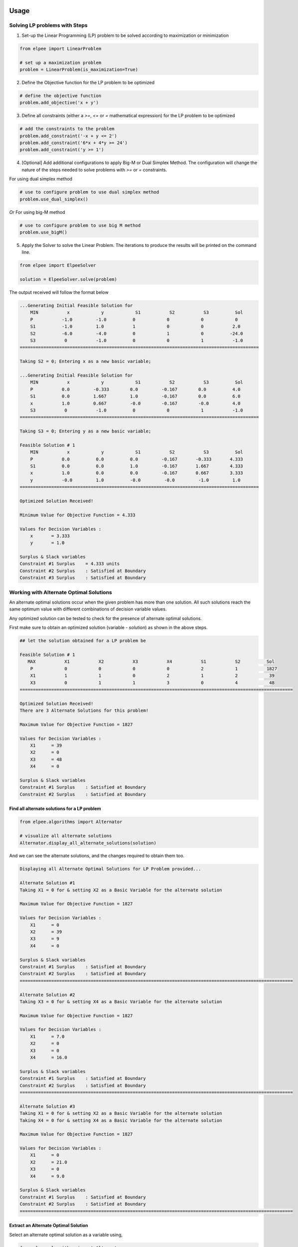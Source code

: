 .. image:: assets/ElpeeBanner.png
   :alt: Elpee Logo
   :width: 200px
   :align: right

Usage
=====

Solving LP problems with Steps 
------------------------------------------------

1. Set-up the Linear Programming (LP) problem to be solved according to maximization or minimization

.. code-block:: python

    from elpee import LinearProblem

    # set up a maximization problem
    problem = LinearProblem(is_maximization=True)

2. Define the Objective function for the LP problem to be optimized
    
.. code-block:: python

    # define the objective function
    problem.add_objective('x + y')

3. Define all constraints (either a `>=`, `<=` or `=` mathematical expression) for the LP problem to be optimized

.. code-block:: python

    # add the constraints to the problem
    problem.add_constraint('-x + y <= 2')
    problem.add_constraint('6*x + 4*y >= 24')
    problem.add_constraint('y >= 1')

4. [Optional] Add additional configurations to apply Big-M or Dual Simplex Method. The configuration will change the nature of the steps needed to solve problems with `>=` or `=` constraints.

For using dual simplex method

.. code-block:: python

    # use to configure problem to use dual simplex method
    problem.use_dual_simplex()

*Or* For using big-M method

.. code-block:: python

    # use to configure problem to use big M method
    problem.use_bigM()

5. Apply the Solver to solve the Linear Problem. The iterations to produce the results will be printed on the command line.

.. code-block:: python

    from elpee import ElpeeSolver

    solution = ElpeeSolver.solve(problem)

The output received will follow the format below

.. code-block:: console

    ...Generating Initial Feasible Solution for
        MIN           x            y            S1           S2           S3          Sol
        P           -1.0         -1.0          0            0            0            0
        S1          -1.0         1.0           1            0            0           2.0
        S2          -6.0         -4.0          0            1            0          -24.0
        S3           0           -1.0          0            0            1           -1.0
    ===========================================================================================

    Taking S2 = 0; Entering x as a new basic variable;

    ...Generating Initial Feasible Solution for
        MIN           x            y            S1           S2           S3          Sol
        P           0.0         -0.333        0.0         -0.167        0.0          4.0
        S1          0.0         1.667         1.0         -0.167        0.0          6.0
        x           1.0         0.667         -0.0        -0.167        -0.0         4.0
        S3           0           -1.0          0            0            1           -1.0
    ===========================================================================================

    Taking S3 = 0; Entering y as a new basic variable;

    Feasible Solution # 1
        MIN           x            y            S1           S2           S3          Sol
        P           0.0          0.0          0.0         -0.167       -0.333       4.333
        S1          0.0          0.0          1.0         -0.167       1.667        4.333
        x           1.0          0.0          0.0         -0.167       0.667        3.333
        y           -0.0         1.0          -0.0         -0.0         -1.0         1.0
    ===========================================================================================

    Optimized Solution Received!

    Minimum Value for Objective Function = 4.333

    Values for Decision Variables :
        x       = 3.333
        y       = 1.0

    Surplus & Slack variables
    Constraint #1 Surplus    = 4.333 units
    Constraint #2 Surplus    : Satisfied at Boundary
    Constraint #3 Surplus    : Satisfied at Boundary



Working with Alternate Optimal Solutions 
--------------------------------------------------

An alternate optimal solutions occur when the given problem has more than one solution. All such solutions reach the same optimum value with different combinations of decision variable values. 

Any optimized solution can be tested to check for the presence of alternate optimal solutions. 

First make sure to obtain an optimized solution (variable - `solution`) as shown in the above steps.

.. code-block:: console

    ## let the solution obtained for a LP problem be

    Feasible Solution # 1
       MAX           X1           X2           X3           X4           S1           S2          Sol     
        P            0            0            0            0            2            1           1827    
        X1           1            1            0            2            1            2            39     
        X3           0            1            1            3            0            4            48     
    ========================================================================================================

    Optimized Solution Received!
    There are 3 Alternate Solutions for this problem!

    Maximum Value for Objective Function = 1827

    Values for Decision Variables :
        X1      = 39
        X2      = 0
        X3      = 48
        X4      = 0

    Surplus & Slack variables
    Constraint #1 Surplus    : Satisfied at Boundary
    Constraint #2 Surplus    : Satisfied at Boundary

Find all alternate solutions for a LP problem
~~~~~~~~~~~

.. code-block:: python

    from elpee.algorithms import Alternator

    # visualize all alternate solutions  
    Alternator.display_all_alternate_solutions(solution)

And we can see the alternate solutions, and the changes required to obtain them too.

.. code-block:: console

    Displaying all Alternate Optimal Solutions for LP Problem provided...

    Alternate Solution #1
    Taking X1 = 0 for & setting X2 as a Basic Variable for the alternate solution

    Maximum Value for Objective Function = 1827

    Values for Decision Variables :
        X1      = 0
        X2      = 39
        X3      = 9
        X4      = 0

    Surplus & Slack variables
    Constraint #1 Surplus    : Satisfied at Boundary
    Constraint #2 Surplus    : Satisfied at Boundary
    ========================================================================================================

    Alternate Solution #2
    Taking X3 = 0 for & setting X4 as a Basic Variable for the alternate solution

    Maximum Value for Objective Function = 1827

    Values for Decision Variables :
        X1      = 7.0
        X2      = 0
        X3      = 0
        X4      = 16.0

    Surplus & Slack variables
    Constraint #1 Surplus    : Satisfied at Boundary
    Constraint #2 Surplus    : Satisfied at Boundary
    ========================================================================================================

    Alternate Solution #3
    Taking X1 = 0 for & setting X2 as a Basic Variable for the alternate solution
    Taking X4 = 0 for & setting X4 as a Basic Variable for the alternate solution

    Maximum Value for Objective Function = 1827

    Values for Decision Variables :
        X1      = 0
        X2      = 21.0
        X3      = 0
        X4      = 9.0

    Surplus & Slack variables
    Constraint #1 Surplus    : Satisfied at Boundary
    Constraint #2 Surplus    : Satisfied at Boundary
    ========================================================================================================

Extract an Alternate Optimal Solution
~~~~~~~~~~~~~

Select an alternate optimal solution as a variable using,

.. code-block:: python

    from elpee.algorithms import Alternator 

    # select the 2nd Alternate Optimal Solution - out of 3 possible solutions as shown above
    alternate_2_sol = Alternator.extract_alternate_solution(solution, 2) 